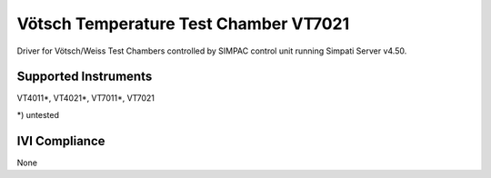Vötsch Temperature Test Chamber VT7021
++++++++++++++++++++++++++++++++++++++

Driver for Vötsch/Weiss Test Chambers controlled by SIMPAC control unit running Simpati Server v4.50.

Supported Instruments
---------------------

VT4011\*,
VT4021\*,
VT7011\*,
VT7021

\*) untested

IVI Compliance
--------------

None
